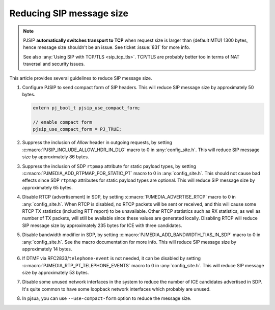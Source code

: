 Reducing SIP message size
============================

.. note::

   PJSIP **automatically switches transport to TCP** when
   request size is larger than (default MTU) 1300  bytes, hence
   message size shouldn't be an issue. See ticket :issue:`831`
   for more info.

   See also :any:`Using SIP with TCP/TLS <sip_tcp_tls>`. TCP/TLS
   are probably better too in terms of NAT traversal and security
   issues.


This article provides several guidelines to reduce SIP message size.

#. Configure PJSIP to send compact form of SIP headers. This will 
   reduce SIP message size by approximately 50 bytes.
   
   .. code-block:: c
        
        extern pj_bool_t pjsip_use_compact_form;

        // enable compact form
        pjsip_use_compact_form = PJ_TRUE;
        
#. Suppress the inclusion of *Allow* header in outgoing requests, by setting
   :c:macro:`PJSIP_INCLUDE_ALLOW_HDR_IN_DLG` macro to 0 in :any:`config_site.h`.
   This will reduce SIP message size by approximately 86 bytes.
#. Suppress the inclusion of SDP ``rtpmap`` attribute for static payload types, by
   setting :c:macro:`PJMEDIA_ADD_RTPMAP_FOR_STATIC_PT` macro to 0 in
   :any:`config_site.h`. This should not cause bad effects since SDP ``rtpmap``
   attributes for static payload types are optional.
   This will reduce SIP message size by approximately 65 bytes.
#. Disable RTCP (advertisement) in SDP, by setting
   :c:macro:`PJMEDIA_ADVERTISE_RTCP` macro to 0 in :any:`config_site.h`. When RTCP is
   disabled, no RTCP packets will be sent or received, and this will cause
   some RTCP TX statistics (including RTT report) to be unavailable. Other
   RTCP statistics such as RX statistics, as well as number of TX packets,
   will still be available since these values are generated locally.
   Disabling RTCP will reduce SIP message size by approximately 235 bytes
   for ICE with three candidates.
#. Disable bandwidth modifier in SDP, by
   setting :c:macro:`PJMEDIA_ADD_BANDWIDTH_TIAS_IN_SDP` macro to 0 in
   :any:`config_site.h`. See the macro documentation for more info.
   This will reduce SIP message size by approximately 14 bytes.
#. If DTMF via RFC2833/``telephone-event`` is not needed, it can
   be disabled by setting :c:macro:`PJMEDIA_RTP_PT_TELEPHONE_EVENTS` macro to 0 in
   :any:`config_site.h`. This will reduce SIP message size by approximately 53 bytes.
#. Disable some unused network interfaces in the
   system to reduce the number of ICE candidates advertised in SDP. It's quite common
   to have some loopback network interfaces which probably are unused.
#. In pjsua, you can use ``--use-compact-form`` option to reduce the message
   size.
